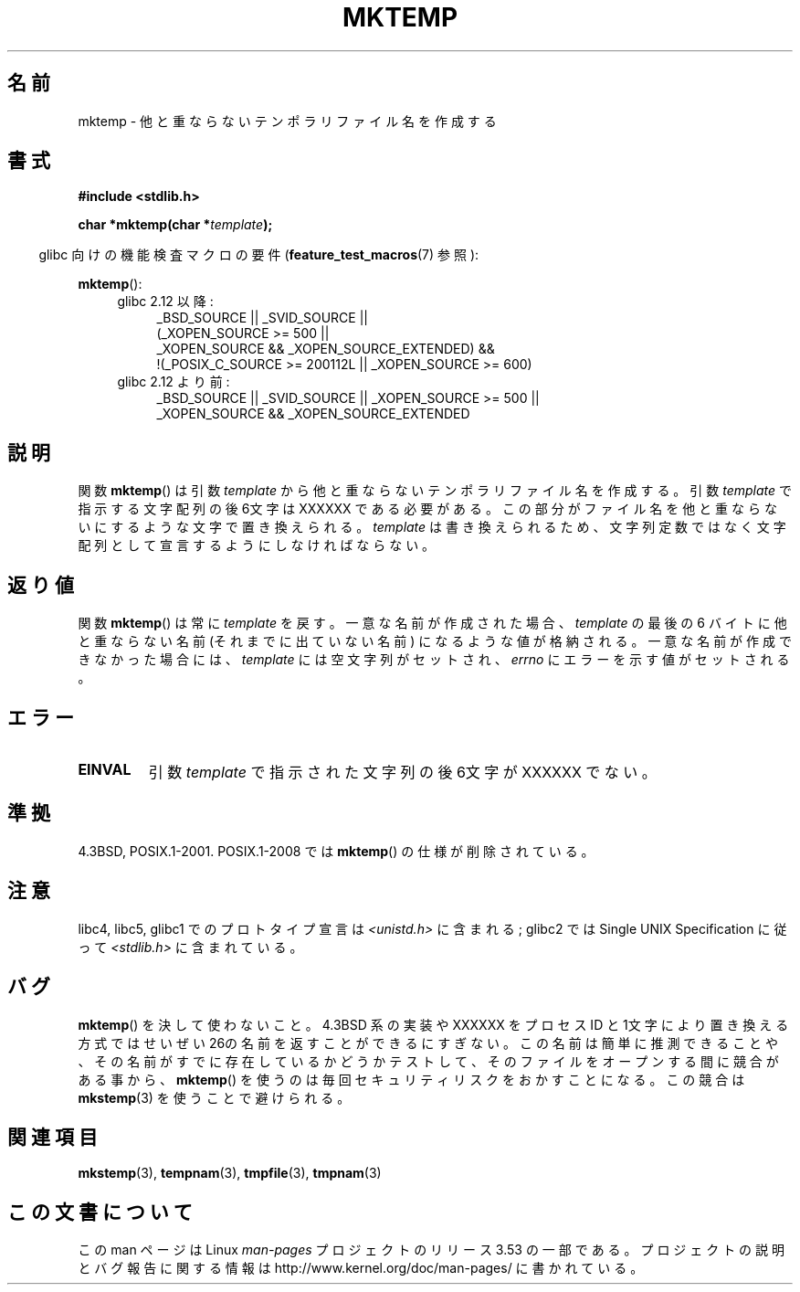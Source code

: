 .\" Copyright (C) 1993 David Metcalfe (david@prism.demon.co.uk)
.\"
.\" %%%LICENSE_START(VERBATIM)
.\" Permission is granted to make and distribute verbatim copies of this
.\" manual provided the copyright notice and this permission notice are
.\" preserved on all copies.
.\"
.\" Permission is granted to copy and distribute modified versions of this
.\" manual under the conditions for verbatim copying, provided that the
.\" entire resulting derived work is distributed under the terms of a
.\" permission notice identical to this one.
.\"
.\" Since the Linux kernel and libraries are constantly changing, this
.\" manual page may be incorrect or out-of-date.  The author(s) assume no
.\" responsibility for errors or omissions, or for damages resulting from
.\" the use of the information contained herein.  The author(s) may not
.\" have taken the same level of care in the production of this manual,
.\" which is licensed free of charge, as they might when working
.\" professionally.
.\"
.\" Formatted or processed versions of this manual, if unaccompanied by
.\" the source, must acknowledge the copyright and authors of this work.
.\" %%%LICENSE_END
.\"
.\" References consulted:
.\"     Linux libc source code
.\"     Lewine's _POSIX Programmer's Guide_ (O'Reilly & Associates, 1991)
.\"     386BSD man pages
.\" Modified Sat Jul 24 18:48:06 1993 by Rik Faith (faith@cs.unc.edu)
.\" Modified Fri Jun 23 01:26:34 1995 by Andries Brouwer (aeb@cwi.nl)
.\" (prompted by Scott Burkett <scottb@IntNet.net>)
.\" Modified Sun Mar 28 23:44:38 1999 by Andries Brouwer (aeb@cwi.nl)
.\"
.\"*******************************************************************
.\"
.\" This file was generated with po4a. Translate the source file.
.\"
.\"*******************************************************************
.TH MKTEMP 3 2013\-04\-19 GNU "Linux Programmer's Manual"
.SH 名前
mktemp \- 他と重ならないテンポラリファイル名を作成する
.SH 書式
.nf
\fB#include <stdlib.h>\fP
.sp
\fBchar *mktemp(char *\fP\fItemplate\fP\fB);\fP
.fi
.sp
.in -4n
glibc 向けの機能検査マクロの要件 (\fBfeature_test_macros\fP(7)  参照):
.in
.sp
\fBmktemp\fP():
.ad l
.PD 0
.RS 4
.TP  4
glibc 2.12 以降:
_BSD_SOURCE || _SVID_SOURCE ||
    (_XOPEN_SOURCE\ >=\ 500 ||
         _XOPEN_SOURCE\ &&\ _XOPEN_SOURCE_EXTENDED) &&
    !(_POSIX_C_SOURCE\ >=\ 200112L || _XOPEN_SOURCE\ >=\ 600)
.TP 
glibc 2.12 より前:
_BSD_SOURCE || _SVID_SOURCE || _XOPEN_SOURCE\ >=\ 500 || _XOPEN_SOURCE\ &&\ _XOPEN_SOURCE_EXTENDED
.RE
.PD
.ad b
.SH 説明
関数 \fBmktemp\fP()  は引数 \fItemplate\fP から他と重ならない テンポラリファイル名を作成する。引数 \fItemplate\fP
で指示する文字配列 の後6文字は XXXXXX である必要がある。この部分がファイル名を他と 重ならないにするような文字で置き換えられる。
\fItemplate\fP は書き換えられるため、文字列定数ではなく文字配列として宣言するように しなければならない。
.SH 返り値
関数 \fBmktemp\fP()  は常に \fItemplate\fP を戻す。 一意な名前が作成された場合、 \fItemplate\fP の最後の 6 バイトに
他と重ならない名前 (それまでに出ていない名前) になるような値が格納される。 一意な名前が作成できなかった場合には、 \fItemplate\fP
には空文字列がセットされ、 \fIerrno\fP にエラーを示す値がセットされる。
.SH エラー
.TP 
\fBEINVAL\fP
引数 \fItemplate\fP で指示された文字列の後6文字が XXXXXX でない。
.SH 準拠
4.3BSD, POSIX.1\-2001.  POSIX.1\-2008 では \fBmktemp\fP()  の仕様が削除されている。
.SH 注意
libc4, libc5, glibc1 でのプロトタイプ宣言は \fI<unistd.h>\fP に含まれる; glibc2 では
Single UNIX Specification に従って \fI<stdlib.h>\fP に含まれている。
.SH バグ
\fBmktemp\fP()  を決して使わないこと。4.3BSD 系の実装や XXXXXX を プロセス ID
と1文字により置き換える方式ではせいぜい26の名前を返す ことができるにすぎない。
この名前は簡単に推測できることや、その名前がすでに存在しているかどうか テストして、そのファイルをオープンする間に競合がある事から、
\fBmktemp\fP()  を使うのは毎回セキュリティリスクをおかすことになる。 この競合は \fBmkstemp\fP(3)  を使うことで避けられる。
.SH 関連項目
\fBmkstemp\fP(3), \fBtempnam\fP(3), \fBtmpfile\fP(3), \fBtmpnam\fP(3)
.SH この文書について
この man ページは Linux \fIman\-pages\fP プロジェクトのリリース 3.53 の一部
である。プロジェクトの説明とバグ報告に関する情報は
http://www.kernel.org/doc/man\-pages/ に書かれている。
